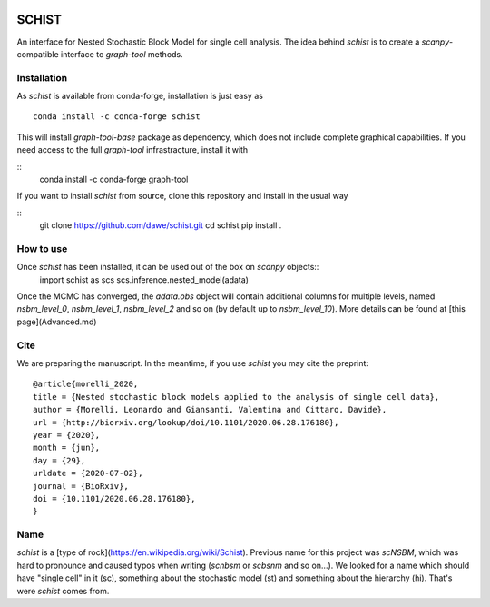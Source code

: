 .. image:: ../../garnet.png
   :height: 200
   :width: 200
   :alt: logo
   
======
SCHIST
======
.. highlight:: python

An interface for Nested Stochastic Block Model for single cell analysis. The idea behind `schist` is to create a `scanpy`-compatible interface to `graph-tool` methods.

Installation
------------

As `schist` is available from conda-forge, installation is just easy as
::

    conda install -c conda-forge schist


This will install `graph-tool-base` package as dependency, which does not include complete graphical capabilities. If you need access to the full `graph-tool` infrastracture, install it with

::
    conda install -c conda-forge graph-tool


If you want to install `schist` from source, clone this repository and install in the usual way

::
    git clone https://github.com/dawe/schist.git
    cd schist
    pip install .


How to use
----------

Once `schist` has been installed, it can be used out of the box on `scanpy` objects::
    import schist as scs
    scs.inference.nested_model(adata)


Once the MCMC has converged, the `adata.obs` object will contain additional columns for multiple levels, named `nsbm_level_0`, `nsbm_level_1`, `nsbm_level_2` and so on (by default up to `nsbm_level_10`). 
More details can be found at [this page](Advanced.md)


Cite
----
.. highlight:: None
We are preparing the manuscript. In the meantime, if you use `schist` you may cite the preprint::


    @article{morelli_2020,
    title = {Nested stochastic block models applied to the analysis of single cell data},
    author = {Morelli, Leonardo and Giansanti, Valentina and Cittaro, Davide},
    url = {http://biorxiv.org/lookup/doi/10.1101/2020.06.28.176180},
    year = {2020},
    month = {jun},
    day = {29},
    urldate = {2020-07-02},
    journal = {BioRxiv},
    doi = {10.1101/2020.06.28.176180},
    }


Name
----

`schist` is a [type of rock](https://en.wikipedia.org/wiki/Schist). Previous name for this project was `scNSBM`, which was hard to pronounce and caused typos when writing (`scnbsm` or `scbsnm` and so on…). We looked for a name which should have "single cell" in it (sc), something about the stochastic model (st) and something about the hierarchy (hi). That's were `schist` comes from. 
